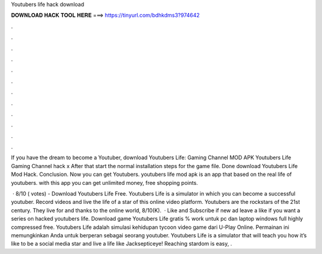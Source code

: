 Youtubers life hack download



𝐃𝐎𝐖𝐍𝐋𝐎𝐀𝐃 𝐇𝐀𝐂𝐊 𝐓𝐎𝐎𝐋 𝐇𝐄𝐑𝐄 ===> https://tinyurl.com/bdhkdms3?974642



.



.



.



.



.



.



.



.



.



.



.



.

If you have the dream to become a Youtuber, download Youtubers Life: Gaming Channel MOD APK Youtubers Life Gaming Channel hack x After that start the normal installation steps for the game file. Done download Youtubers Life Mod Hack. Conclusion. Now you can get Youtubers. youtubers life mod apk is an app that based on the real life of youtubers. with this app you can get unlimited money, free shopping points.

 · 8/10 ( votes) - Download Youtubers Life Free. Youtubers Life is a simulator in which you can become a successful youtuber. Record videos and live the life of a star of this online video platform. Youtubers are the rockstars of the 21st century. They live for and thanks to the online world, 8/10(K).  · Like and Subscribe if new ad leave a like if you want a series on hacked youtubers life. Download game Youtubers Life gratis % work untuk pc dan laptop windows full highly compressed free. Youtubers Life adalah simulasi kehidupan tycoon video game dari U-Play Online. Permainan ini memungkinkan Anda untuk berperan sebagai seorang youtuber. Youtubers Life is a simulator that will teach you how it’s like to be a social media star and live a life like Jacksepticeye! Reaching stardom is easy, .
